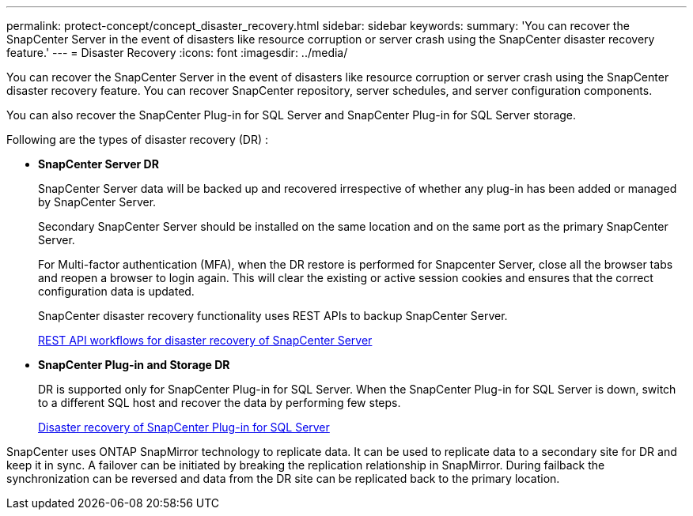 ---
permalink: protect-concept/concept_disaster_recovery.html
sidebar: sidebar
keywords:
summary: 'You can recover the SnapCenter Server in the event of disasters like resource corruption or server crash using the SnapCenter disaster recovery feature.'
---
=  Disaster Recovery
:icons: font
:imagesdir: ../media/

[.lead]
You can recover the SnapCenter Server in the event of disasters like resource corruption or server crash using the SnapCenter disaster recovery feature.  You can recover SnapCenter repository, server schedules, and server configuration components.

You can also recover the SnapCenter Plug-in for SQL Server and SnapCenter Plug-in for SQL Server storage.

Following are the types of disaster recovery (DR) :

* *SnapCenter Server DR*
+
SnapCenter Server data will be backed up and recovered irrespective of whether any plug-in has been added or managed by SnapCenter Server.
+
Secondary SnapCenter Server should be installed on the same location and on the same port as the primary SnapCenter Server.
+
For Multi-factor authentication (MFA), when the DR restore is performed for Snapcenter Server, close all the  browser tabs and reopen a browser to login again. This will clear the existing or active session cookies and ensures that the correct configuration data is updated.
+
SnapCenter disaster recovery functionality uses REST APIs to backup SnapCenter Server.
+
link:../sc-automation/rest_api_workflows_disaster_recovery_of_snapcenter_server.html[REST API workflows for disaster recovery of SnapCenter Server]

* *SnapCenter Plug-in and Storage DR*
+
DR is supported only for SnapCenter Plug-in for SQL Server. When the SnapCenter Plug-in for SQL Server is down, switch to a different SQL host and recover the data by performing few steps.
+
link:../protect-scsql/task_disaster_recovery_scsql.html[Disaster recovery of SnapCenter Plug-in for SQL Server]

SnapCenter uses ONTAP SnapMirror technology to replicate data.   It can be used to replicate data to a secondary site for DR and keep it in sync. A failover can be initiated by breaking the replication relationship in SnapMirror. During failback the synchronization can be reversed and data from the DR site can be replicated back to the primary location.
